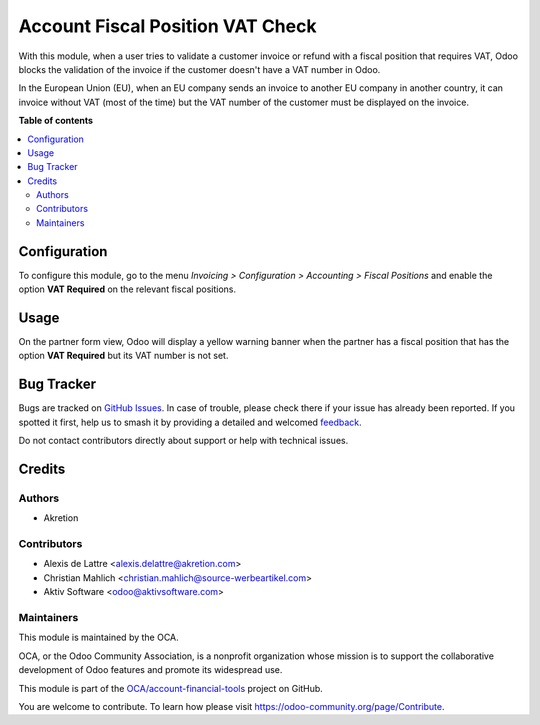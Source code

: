 =================================
Account Fiscal Position VAT Check
=================================

..
   !!!!!!!!!!!!!!!!!!!!!!!!!!!!!!!!!!!!!!!!!!!!!!!!!!!!
   !! This file is generated by oca-gen-addon-readme !!
   !! changes will be overwritten.                   !!
   !!!!!!!!!!!!!!!!!!!!!!!!!!!!!!!!!!!!!!!!!!!!!!!!!!!!
   !! source digest: sha256:991ebe0b923c590f8e158bd00b87482b223e84bd35e6db85bec68ba205974f6d
   !!!!!!!!!!!!!!!!!!!!!!!!!!!!!!!!!!!!!!!!!!!!!!!!!!!!

.. |badge1| image:: https://img.shields.io/badge/maturity-Beta-yellow.png
    :target: https://odoo-community.org/page/development-status
    :alt: Beta
.. |badge2| image:: https://img.shields.io/badge/licence-AGPL--3-blue.png
    :target: http://www.gnu.org/licenses/agpl-3.0-standalone.html
    :alt: License: AGPL-3
.. |badge3| image:: https://img.shields.io/badge/github-OCA%2Faccount--financial--tools-lightgray.png?logo=github
    :target: https://github.com/OCA/account-financial-tools/tree/17.0/account_fiscal_position_vat_check
    :alt: OCA/account-financial-tools
.. |badge4| image:: https://img.shields.io/badge/weblate-Translate%20me-F47D42.png
    :target: https://translation.odoo-community.org/projects/account-financial-tools-17-0/account-financial-tools-17-0-account_fiscal_position_vat_check
    :alt: Translate me on Weblate
.. |badge5| image:: https://img.shields.io/badge/runboat-Try%20me-875A7B.png
    :target: https://runboat.odoo-community.org/builds?repo=OCA/account-financial-tools&target_branch=17.0
    :alt: Try me on Runboat

|badge1| |badge2| |badge3| |badge4| |badge5|

With this module, when a user tries to validate a customer invoice or
refund with a fiscal position that requires VAT, Odoo blocks the
validation of the invoice if the customer doesn't have a VAT number in
Odoo.

|image1|

In the European Union (EU), when an EU company sends an invoice to
another EU company in another country, it can invoice without VAT (most
of the time) but the VAT number of the customer must be displayed on the
invoice.

.. |image1| image:: https://raw.githubusercontent.com/OCA/account-financial-tools/17.0/account_fiscal_position_vat_check/static/description/vat_check_invoice_validation.png

**Table of contents**

.. contents::
   :local:

Configuration
=============

To configure this module, go to the menu *Invoicing > Configuration >
Accounting > Fiscal Positions* and enable the option **VAT Required** on
the relevant fiscal positions.

|image1|

.. |image1| image:: https://raw.githubusercontent.com/OCA/account-financial-tools/17.0/account_fiscal_position_vat_check/static/description/fiscal_position_form.png

Usage
=====

On the partner form view, Odoo will display a yellow warning banner when
the partner has a fiscal position that has the option **VAT Required**
but its VAT number is not set.

|image1|

.. |image1| image:: https://raw.githubusercontent.com/OCA/account-financial-tools/17.0/account_fiscal_position_vat_check/static/description/warning_banner_vat_required.png

Bug Tracker
===========

Bugs are tracked on `GitHub Issues <https://github.com/OCA/account-financial-tools/issues>`_.
In case of trouble, please check there if your issue has already been reported.
If you spotted it first, help us to smash it by providing a detailed and welcomed
`feedback <https://github.com/OCA/account-financial-tools/issues/new?body=module:%20account_fiscal_position_vat_check%0Aversion:%2017.0%0A%0A**Steps%20to%20reproduce**%0A-%20...%0A%0A**Current%20behavior**%0A%0A**Expected%20behavior**>`_.

Do not contact contributors directly about support or help with technical issues.

Credits
=======

Authors
-------

* Akretion

Contributors
------------

- Alexis de Lattre <alexis.delattre@akretion.com>
- Christian Mahlich <christian.mahlich@source-werbeartikel.com>
- Aktiv Software <odoo@aktivsoftware.com>

Maintainers
-----------

This module is maintained by the OCA.

.. image:: https://odoo-community.org/logo.png
   :alt: Odoo Community Association
   :target: https://odoo-community.org

OCA, or the Odoo Community Association, is a nonprofit organization whose
mission is to support the collaborative development of Odoo features and
promote its widespread use.

This module is part of the `OCA/account-financial-tools <https://github.com/OCA/account-financial-tools/tree/17.0/account_fiscal_position_vat_check>`_ project on GitHub.

You are welcome to contribute. To learn how please visit https://odoo-community.org/page/Contribute.
